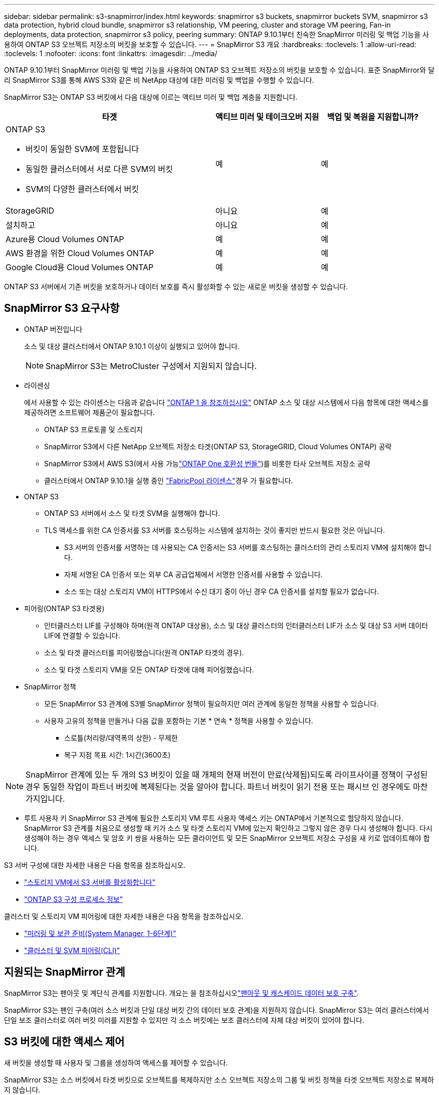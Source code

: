 ---
sidebar: sidebar 
permalink: s3-snapmirror/index.html 
keywords: snapmirror s3 buckets, snapmirror buckets SVM, snapmirror s3 data protection, hybrid cloud bundle, snapmirror s3 relationship, VM peering, cluster and storage VM peering, Fan-in deployments, data protection, snapmirror s3 policy, peering 
summary: ONTAP 9.10.1부터 친숙한 SnapMirror 미러링 및 백업 기능을 사용하여 ONTAP S3 오브젝트 저장소의 버킷을 보호할 수 있습니다. 
---
= SnapMirror S3 개요
:hardbreaks:
:toclevels: 1
:allow-uri-read: 
:toclevels: 1
:nofooter: 
:icons: font
:linkattrs: 
:imagesdir: ../media/


[role="lead"]
ONTAP 9.10.1부터 SnapMirror 미러링 및 백업 기능을 사용하여 ONTAP S3 오브젝트 저장소의 버킷을 보호할 수 있습니다. 표준 SnapMirror와 달리 SnapMirror S3를 통해 AWS S3와 같은 비 NetApp 대상에 대한 미러링 및 백업을 수행할 수 있습니다.

SnapMirror S3는 ONTAP S3 버킷에서 다음 대상에 이르는 액티브 미러 및 백업 계층을 지원합니다.

[cols="50,25,25"]
|===
| 타겟 | 액티브 미러 및 테이크오버 지원 | 백업 및 복원을 지원합니까? 


 a| 
ONTAP S3

* 버킷이 동일한 SVM에 포함됩니다
* 동일한 클러스터에서 서로 다른 SVM의 버킷
* SVM의 다양한 클러스터에서 버킷

| 예 | 예 


| StorageGRID | 아니요 | 예 


| 설치하고 | 아니요 | 예 


| Azure용 Cloud Volumes ONTAP | 예 | 예 


| AWS 환경을 위한 Cloud Volumes ONTAP | 예 | 예 


| Google Cloud용 Cloud Volumes ONTAP | 예 | 예 
|===
ONTAP S3 서버에서 기존 버킷을 보호하거나 데이터 보호를 즉시 활성화할 수 있는 새로운 버킷을 생성할 수 있습니다.



== SnapMirror S3 요구사항

* ONTAP 버전입니다
+
소스 및 대상 클러스터에서 ONTAP 9.10.1 이상이 실행되고 있어야 합니다.

+

NOTE: SnapMirror S3는 MetroCluster 구성에서 지원되지 않습니다.

* 라이센싱
+
에서 사용할 수 있는 라이센스는 다음과 같습니다 link:../system-admin/manage-licenses-concept.html["ONTAP 1 을 참조하십시오"] ONTAP 소스 및 대상 시스템에서 다음 항목에 대한 액세스를 제공하려면 소프트웨어 제품군이 필요합니다.

+
** ONTAP S3 프로토콜 및 스토리지
** SnapMirror S3에서 다른 NetApp 오브젝트 저장소 타겟(ONTAP S3, StorageGRID, Cloud Volumes ONTAP) 공략
** SnapMirror S3에서 AWS S3(에서 사용 가능link:../data-protection/install-snapmirror-cloud-license-task.html["ONTAP One 호환성 번들"])를 비롯한 타사 오브젝트 저장소 공략
** 클러스터에서 ONTAP 9.10.1을 실행 중인 link:../fabricpool/install-license-aws-azure-ibm-task.html["FabricPool 라이센스"]경우 가 필요합니다.


* ONTAP S3
+
** ONTAP S3 서버에서 소스 및 타겟 SVM을 실행해야 합니다.
** TLS 액세스를 위한 CA 인증서를 S3 서버를 호스팅하는 시스템에 설치하는 것이 좋지만 반드시 필요한 것은 아닙니다.
+
*** S3 서버의 인증서를 서명하는 데 사용되는 CA 인증서는 S3 서버를 호스팅하는 클러스터의 관리 스토리지 VM에 설치해야 합니다.
*** 자체 서명된 CA 인증서 또는 외부 CA 공급업체에서 서명한 인증서를 사용할 수 있습니다.
*** 소스 또는 대상 스토리지 VM이 HTTPS에서 수신 대기 중이 아닌 경우 CA 인증서를 설치할 필요가 없습니다.




* 피어링(ONTAP S3 타겟용)
+
** 인터클러스터 LIF를 구성해야 하며(원격 ONTAP 대상용), 소스 및 대상 클러스터의 인터클러스터 LIF가 소스 및 대상 S3 서버 데이터 LIF에 연결할 수 있습니다.
** 소스 및 타겟 클러스터를 피어링했습니다(원격 ONTAP 타겟의 경우).
** 소스 및 타겟 스토리지 VM을 모든 ONTAP 타겟에 대해 피어링했습니다.


* SnapMirror 정책
+
** 모든 SnapMirror S3 관계에 S3별 SnapMirror 정책이 필요하지만 여러 관계에 동일한 정책을 사용할 수 있습니다.
** 사용자 고유의 정책을 만들거나 다음 값을 포함하는 기본 * 연속 * 정책을 사용할 수 있습니다.
+
*** 스로틀(처리량/대역폭의 상한) - 무제한
*** 복구 지점 목표 시간: 1시간(3600초)







NOTE: SnapMirror 관계에 있는 두 개의 S3 버킷이 있을 때 개체의 현재 버전이 만료(삭제됨)되도록 라이프사이클 정책이 구성된 경우 동일한 작업이 파트너 버킷에 복제된다는 것을 알아야 합니다. 파트너 버킷이 읽기 전용 또는 패시브 인 경우에도 마찬가지입니다.

* 루트 사용자 키 SnapMirror S3 관계에 필요한 스토리지 VM 루트 사용자 액세스 키는 ONTAP에서 기본적으로 할당하지 않습니다. SnapMirror S3 관계를 처음으로 생성할 때 키가 소스 및 타겟 스토리지 VM에 있는지 확인하고 그렇지 않은 경우 다시 생성해야 합니다. 다시 생성해야 하는 경우 액세스 및 암호 키 쌍을 사용하는 모든 클라이언트 및 모든 SnapMirror 오브젝트 저장소 구성을 새 키로 업데이트해야 합니다.


S3 서버 구성에 대한 자세한 내용은 다음 항목을 참조하십시오.

* link:../task_object_provision_enable_s3_server.html["스토리지 VM에서 S3 서버를 활성화합니다"]
* link:../s3-config/index.html["ONTAP S3 구성 프로세스 정보"]


클러스터 및 스토리지 VM 피어링에 대한 자세한 내용은 다음 항목을 참조하십시오.

* link:../task_dp_prepare_mirror.html["미러링 및 보관 준비(System Manager, 1-6단계)"]
* link:../peering/index.html["클러스터 및 SVM 피어링(CLI)"]




== 지원되는 SnapMirror 관계

SnapMirror S3는 팬아웃 및 계단식 관계를 지원합니다. 개요는 을 참조하십시오link:../data-protection/supported-deployment-config-concept.html["팬아웃 및 캐스케이드 데이터 보호 구축"].

SnapMirror S3는 팬인 구축(여러 소스 버킷과 단일 대상 버킷 간의 데이터 보호 관계)을 지원하지 않습니다. SnapMirror S3는 여러 클러스터에서 단일 보조 클러스터로 여러 버킷 미러를 지원할 수 있지만 각 소스 버킷에는 보조 클러스터에 자체 대상 버킷이 있어야 합니다.



== S3 버킷에 대한 액세스 제어

새 버킷을 생성할 때 사용자 및 그룹을 생성하여 액세스를 제어할 수 있습니다.

SnapMirror S3는 소스 버킷에서 타겟 버킷으로 오브젝트를 복제하지만 소스 오브젝트 저장소의 그룹 및 버킷 정책을 타겟 오브젝트 저장소로 복제하지 않습니다.

페일오버 이벤트 중에 클라이언트가 대상 버킷에 액세스할 수 있도록 대상 오브젝트 저장소에서 사용자, 그룹 정책, 권한 및 유사한 구성 요소를 구성해야 합니다.

자세한 내용은 다음 항목을 참조하십시오.

* link:../task_object_provision_add_s3_users_groups.html["S3 사용자 및 그룹 추가(System Manager)"]
* link:../s3-config/create-s3-user-task.html["S3 사용자 생성(CLI)"]
* link:../s3-config/create-modify-groups-task.html["S3 그룹 생성 또는 수정(CLI)"]




== SnapMirror S3에서 S3 오브젝트 잠금 및 버전 관리를 사용합니다

오브젝트 잠금 및 버전 관리가 활성화된 ONTAP 버킷에서 SnapMirror S3를 사용할 수 있으며 다음과 같은 몇 가지 사항을 고려해야 합니다.

* 오브젝트 잠금이 설정된 상태로 소스 버킷을 복제하려면 대상 버킷에도 오브젝트 잠금이 설정되어 있어야 합니다. 또한 소스와 대상 모두에 버전 관리가 활성화되어 있어야 합니다. 이렇게 하면 두 버킷의 기본 보존 정책이 서로 다른 경우 삭제 내용을 대상 버킷에 미러링할 필요가 없습니다.
* S3 SnapMirror는 오브젝트의 기간별 버전을 복제하지 않습니다. 개체의 현재 버전만 복제됩니다.


Object Locked 객체가 대상 버킷으로 미러링되면 원래 보존 시간이 유지됩니다. 잠금 해제된 객체가 복제되면 대상 버킷의 기본 보존 기간이 적용됩니다. 예를 들면 다음과 같습니다.

* 버킷 A의 기본 보존 기간은 30일이고 버킷 B의 기본 보존 기간은 60일입니다. Bucket A에서 Bucket B로 복제된 객체는 Bucket B의 기본 보존 기간보다 작더라도 30일 보존 기간을 유지합니다
* 버킷 A에는 기본 보존 기간이 없고 버킷 B에는 기본 보존 기간이 60일입니다. 잠금 해제된 객체가 버킷 A에서 버킷 B로 복제되면 60일의 보존 기간이 적용됩니다. 객체가 Bucket A에서 수동으로 잠길 경우 Bucket B로 복제될 때 원래 보존 기간이 유지됩니다
* 버킷 A의 기본 보존 기간은 30일이고 버킷 B의 기본 보존 기간은 없습니다. 버킷 A에서 버킷 B로 복제된 객체는 30일의 보존 기간을 유지합니다.

